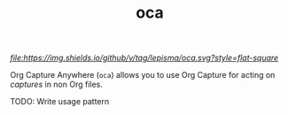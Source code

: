 #+TITLE: oca

[[tag][file:https://img.shields.io/github/v/tag/lepisma/oca.svg?style=flat-square]]

Org Capture Anywhere (~oca~) allows you to use Org Capture for acting on /captures/
in non Org files.

TODO: Write usage pattern
